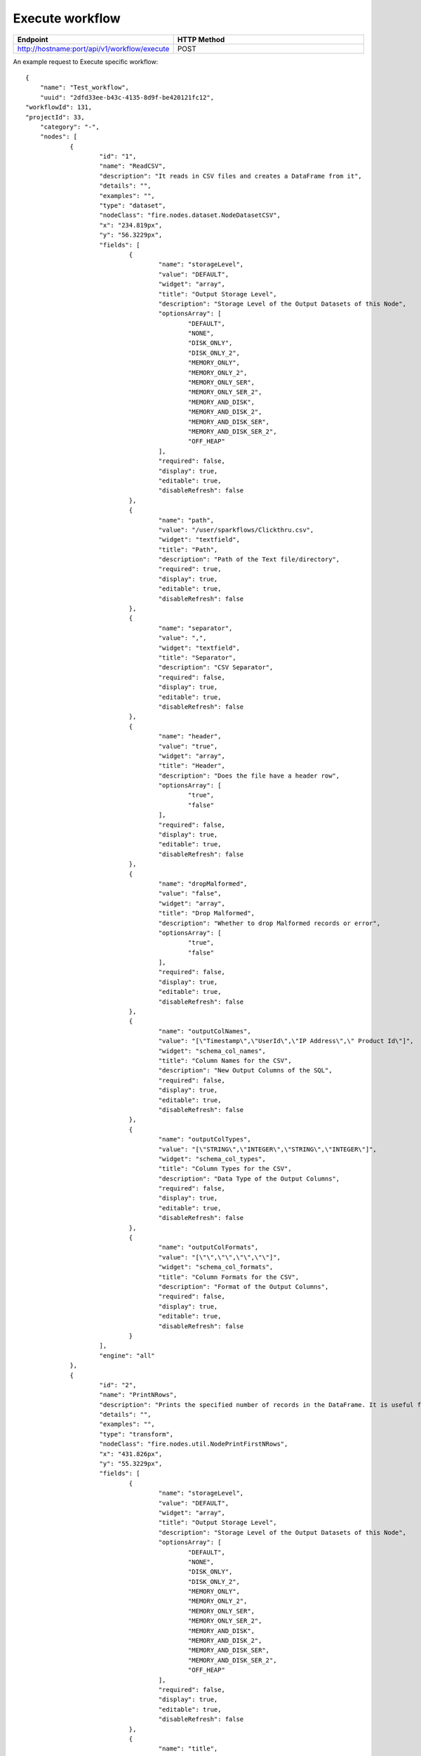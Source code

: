 Execute workflow
------------------

.. list-table:: 
   :widths: 10 40
   :header-rows: 1

   * - Endpoint
     - HTTP Method
     
   * - http://hostname:port/api/v1/workflow/execute
     - POST
     
An example request to Execute specific workflow:   

::

    {
	"name": "Test_workflow",
	"uuid": "2dfd33ee-b43c-4135-8d9f-be420121fc12",
    "workflowId": 131,
    "projectId": 33,
	"category": "-",
	"nodes": [
		{
			"id": "1",
			"name": "ReadCSV",
			"description": "It reads in CSV files and creates a DataFrame from it",
			"details": "",
			"examples": "",
			"type": "dataset",
			"nodeClass": "fire.nodes.dataset.NodeDatasetCSV",
			"x": "234.819px",
			"y": "56.3229px",
			"fields": [
				{
					"name": "storageLevel",
					"value": "DEFAULT",
					"widget": "array",
					"title": "Output Storage Level",
					"description": "Storage Level of the Output Datasets of this Node",
					"optionsArray": [
						"DEFAULT",
						"NONE",
						"DISK_ONLY",
						"DISK_ONLY_2",
						"MEMORY_ONLY",
						"MEMORY_ONLY_2",
						"MEMORY_ONLY_SER",
						"MEMORY_ONLY_SER_2",
						"MEMORY_AND_DISK",
						"MEMORY_AND_DISK_2",
						"MEMORY_AND_DISK_SER",
						"MEMORY_AND_DISK_SER_2",
						"OFF_HEAP"
					],
					"required": false,
					"display": true,
					"editable": true,
					"disableRefresh": false
				},
				{
					"name": "path",
					"value": "/user/sparkflows/Clickthru.csv",
					"widget": "textfield",
					"title": "Path",
					"description": "Path of the Text file/directory",
					"required": true,
					"display": true,
					"editable": true,
					"disableRefresh": false
				},
				{
					"name": "separator",
					"value": ",",
					"widget": "textfield",
					"title": "Separator",
					"description": "CSV Separator",
					"required": false,
					"display": true,
					"editable": true,
					"disableRefresh": false
				},
				{
					"name": "header",
					"value": "true",
					"widget": "array",
					"title": "Header",
					"description": "Does the file have a header row",
					"optionsArray": [
						"true",
						"false"
					],
					"required": false,
					"display": true,
					"editable": true,
					"disableRefresh": false
				},
				{
					"name": "dropMalformed",
					"value": "false",
					"widget": "array",
					"title": "Drop Malformed",
					"description": "Whether to drop Malformed records or error",
					"optionsArray": [
						"true",
						"false"
					],
					"required": false,
					"display": true,
					"editable": true,
					"disableRefresh": false
				},
				{
					"name": "outputColNames",
					"value": "[\"Timestamp\",\"UserId\",\"IP Address\",\" Product Id\"]",
					"widget": "schema_col_names",
					"title": "Column Names for the CSV",
					"description": "New Output Columns of the SQL",
					"required": false,
					"display": true,
					"editable": true,
					"disableRefresh": false
				},
				{
					"name": "outputColTypes",
					"value": "[\"STRING\",\"INTEGER\",\"STRING\",\"INTEGER\"]",
					"widget": "schema_col_types",
					"title": "Column Types for the CSV",
					"description": "Data Type of the Output Columns",
					"required": false,
					"display": true,
					"editable": true,
					"disableRefresh": false
				},
				{
					"name": "outputColFormats",
					"value": "[\"\",\"\",\"\",\"\"]",
					"widget": "schema_col_formats",
					"title": "Column Formats for the CSV",
					"description": "Format of the Output Columns",
					"required": false,
					"display": true,
					"editable": true,
					"disableRefresh": false
				}
			],
			"engine": "all"
		},
		{
			"id": "2",
			"name": "PrintNRows",
			"description": "Prints the specified number of records in the DataFrame. It is useful for seeing intermediate output",
			"details": "",
			"examples": "",
			"type": "transform",
			"nodeClass": "fire.nodes.util.NodePrintFirstNRows",
			"x": "431.826px",
			"y": "55.3229px",
			"fields": [
				{
					"name": "storageLevel",
					"value": "DEFAULT",
					"widget": "array",
					"title": "Output Storage Level",
					"description": "Storage Level of the Output Datasets of this Node",
					"optionsArray": [
						"DEFAULT",
						"NONE",
						"DISK_ONLY",
						"DISK_ONLY_2",
						"MEMORY_ONLY",
						"MEMORY_ONLY_2",
						"MEMORY_ONLY_SER",
						"MEMORY_ONLY_SER_2",
						"MEMORY_AND_DISK",
						"MEMORY_AND_DISK_2",
						"MEMORY_AND_DISK_SER",
						"MEMORY_AND_DISK_SER_2",
						"OFF_HEAP"
					],
					"required": false,
					"display": true,
					"editable": true,
					"disableRefresh": false
				},
				{
					"name": "title",
					"value": "Row Values",
					"widget": "textfield",
					"title": "Title",
					"required": false,
					"display": true,
					"editable": true,
					"disableRefresh": false
				},
				{
					"name": "n",
					"value": "10",
					"widget": "textfield",
					"title": "Num Rows to Print",
					"description": "number of rows to be printed",
					"required": false,
					"display": true,
					"editable": true,
					"disableRefresh": false
				}
			],
			"engine": "all"
		}
	],
	"edges": [
		{
			"source": "1",
			"target": "2",
			"id": 1
		}
	],
	"dataSetDetails": [],
	"engine": "scala"
},
